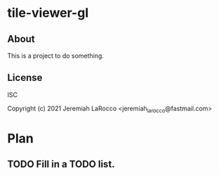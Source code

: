 * tile-viewer-gl
** About
This is a project to do something.

** License
ISC


Copyright (c) 2021 Jeremiah LaRocco <jeremiah_larocco@fastmail.com>




* Plan
** TODO Fill in a TODO list.
